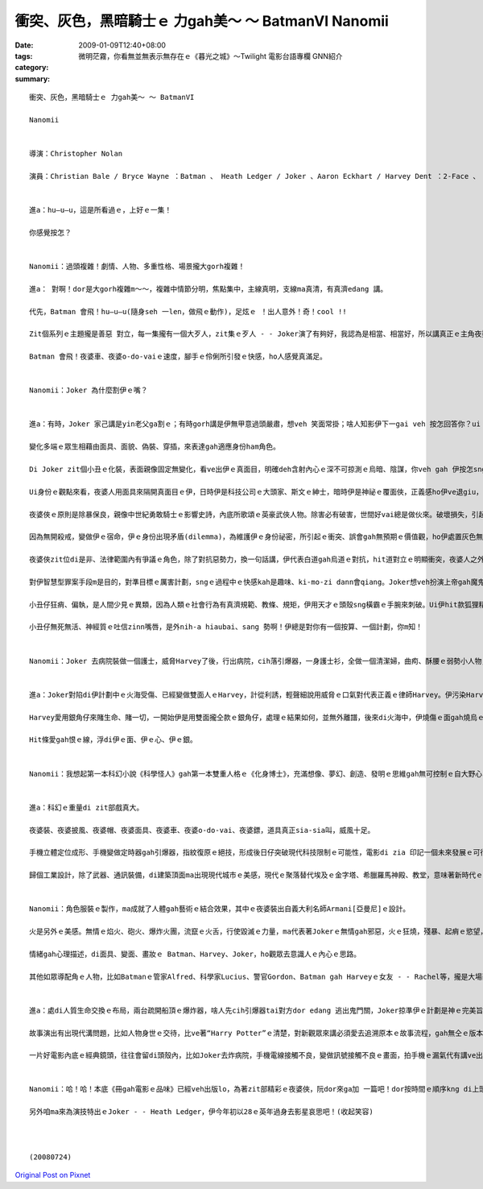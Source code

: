 衝突、灰色，黑暗騎士ｅ 力gah美～ ～ BatmanVI  Nanomii
####################################################################

:date: 2009-01-09T12:40+08:00
:tags: 
:category: 微明茫霧，你看無並無表示無存在ｅ《暮光之城》～Twilight    電影台語專欄 GNN紹介
:summary: 


:: 

  衝突、灰色，黑暗騎士ｅ 力gah美～ ～ BatmanVI

  Nanomii


  導演：Christopher Nolan

  演員：Christian Bale / Bryce Wayne ：Batman 、 Heath Ledger / Joker 、Aaron Eckhart / Harvey Dent ：2-Face 、 Michael Caine / Alfred Pennyworth、 Maggie Gyllenheel / Rachel Dawes、Morgan Freeman / Lucius Fox、 Gray Oldman / Lt. James Gordon


  進a：hu—u—u，這是所看過ｅ，上好ｅ一集！

  你感覺按怎？


  Nanomii：過頭複雜！劇情、人物、多重性格、場景攏大gorh複雜！

  進a： 對啊！dor是大gorh複雜m～～，複雜中情節分明，焦點集中，主線真明，支線ma真清，有真濟edang 講。

  代先，Batman 會飛！hu—u—u(隨身seh 一len，做飛ｅ動作)，足炫ｅ ！出人意外！奇！cool !!

  Zit個系列ｅ主題攏是善惡 對立，每一集攏有一個大歹人，zit集ｅ歹人 - - Joker演了有夠好，我認為是相當、相當好，所以講真正ｅ主角夜婆俠心胸有夠大，ho Joker搶盡鏡頭。伊挑起人ｅ感官之外，ma引誘出潛藏di人類ｅ神經感覺，真刺激。

  Batman 會飛！夜婆車、夜婆o-do-vaiｅ速度，腳手ｅ伶俐所引發ｅ快感，ho人感覺真滿足。


  Nanomii：Joker 為什麼割伊ｅ嘴？


  進a：有時，Joker 家己講是yin老父ga割ｅ；有時gorh講是伊無甲意過頭嚴肅，想veh 笑面常掛；啥人知影伊下一gai veh 按怎回答你？ui zia 看會出來無任何ｅ固定標準答案，mai hiah-nih-a死硬，伊講“why so serious”一句惡毒、輕浮、哲理、關懷、kausehｅ多層話語，看是什麼款ｅ角度gah背景來詮釋伊。

  變化多端ｅ眾生相藉由面具、面貌、偽裝、穿插，來表達gah適應身份ham角色。

  Di Joker zit個小丑ｅ化裝，表面親像固定無變化，看ve出伊ｅ真面目，明確deh含射內心ｅ深不可掠測ｅ烏暗、陰謀，你veh gah 伊按怎sng？伊veh 出什麼招？這是多層身份ｅ灰色游移，變動是一種機制。

  Ui身份ｅ觀點來看，夜婆人用面具來隔開真面目ｅ伊，日時伊是科技公司ｅ大頭家、斯文ｅ紳士，暗時伊是神祕ｅ覆面俠，正義感ho伊ve退giu，一身夜婆裝、夜婆車、夜婆披風、夜婆帽仔，會飛會鑽，超能力，去解救受苦ｅ眾生。

  夜婆俠ｅ原則是除暴保良，親像中世紀勇敢騎士ｅ影響史詩，內底所歌頌ｅ英豪武俠人物。除害必有破害，世間好vai總是做伙來。破壞損失，引起市民對夜婆俠ki-mo-vai，ve爽！變做一般百姓ｅ公敵。

  因為無開殺戒，變做伊ｅ宿命，伊ｅ身份出現矛盾(dilemma)，為維護伊ｅ身份祕密，所引起ｅ衝突、誤會gah無預期ｅ價值觀，ho伊處置灰色無明ｅ狀態。人會好玄，zit款探險、解密、偷窺ｅ懸疑安排，刺著觀眾ｅ感覺神經網路。

  夜婆俠zit位di是非、法律範圍內有爭議ｅ角色，除了對抗惡勢力，換一句話講，伊代表白道gah烏道ｅ對抗，hit道對立ｅ明顯衝突，夜婆人之外，一個中間者 - -小丑仔，伊gorh 是游走di好人gah烏道ｅ大歹人，伊夾di正、邪ｅ灰色叫角。Joker一下仔tai歹人，一下仔gorh tai好人，一頭搶銀行、一頭看輕歹人對錢財ｅ貪婪(lan5)，對伊來講錢是癩gor物件，低俗無高明。伊ma討厭數次想盡辦法來揩油夜婆俠ｅ會計師，一個小卒仔，di電視公眾胡亂鬧，伊講會計師若無di一點鐘內hong除掉，伊veh 器炸病院，真正，伊ma痛恨zit款歹人，真守信用來實行伊ｅ意志。Joker選擇落手ｅ對象，伊處di邪、正ｅ灰色邊界。

  對伊智慧型罪案手段m是目的，對準目標ｅ厲害計劃，sngｅ過程中ｅ快感kah是趣味、ki-mo-zi dann會qiang。Joker想veh扮演上帝gah魔鬼，操控全盤。

  小丑仔狂痟、偏執，是人間少見ｅ異類，因為人類ｅ社會行為有真濟規範、教條、規矩，伊用天才ｅ頭殼sng橫霸ｅ手腕來刺破。Ui伊hit款狐狸精ｅ刁鑽目神、無死無活、老神在在、吐舌zinn嘴唇、一開一合、歸面白粉佈滿面皮，經過詳細計劃ｅ心思，透過五官運作，皮肉底色現出ｅ剝落條紋，hit款吸血鬼ｅ奪貪，跨過無事屎ｅ大烏道小卒仔，ga夜婆俠講：“你成全我！”(you complete me！)，親像練獨門功夫ｅ高手，成魔成精之前獨獨所欠缺、所必要ｅhit份元素，大野狼會對面頭前到手ｅ羔羊，顛倒動作慢落來，因為得意，因為難得ｅ完美機會可享受獵物、可鑑賞伊家己ｅ成就。

  小丑仔無死無活、神經質ｅ吐信zinn嘴唇，是外nih-a hiaubai、sang 勢啊！伊總是對你有一個按算、一個計劃，你m知！


  Nanomii：Joker 去病院裝做一個護士，威脅Harvey了後，行出病院，cih落引爆器，一身護士衫，全做一個清潔婦，曲痀、酥腰ｅ弱勢小人物，身份，一付無要無緊、lam-nuaｅ死人形，用來掩kam tai人放火ｅ殺手，身份偽裝曖昧，看著好氣、好怒、好笑，伊是魔神仔，鬼、神、天師、禽獸、隱形人ｅ綜合體。


  進a：Joker對陷di伊計劃中ｅ火海受傷、已經變做雙面人ｅHarvey，計從利誘，輕聲細說用威脅ｅ口氣對代表正義ｅ律師Harvey。伊污染Harveyｅ心靈，引誘人墮落，Jokerｅ利器是用Harveyｅ愛人之死亡災難，用恨ga Harvey換血，注入仇恨ｅ毒素。伊親像水鬼veh拖人去做伴，陰險妖氣十足。

  Harvey愛用銀角仔來賭生命、賭一切，一開始伊是用雙面攏仝款ｅ銀角仔，處理ｅ結果如何，並無外離譜，後來di火海中，伊燒傷ｅ面gah燒烏ｅ一面銀，表示伊ｅ轉變。

  Hit條愛gah恨ｅ線，浮di伊ｅ面、伊ｅ心、伊ｅ銀。


  Nanomii：我想起第一本科幻小說《科學怪人》gah第一本雙重人格ｅ《化身博士》，充滿想像、夢幻、創造、發明ｅ思維gah無可控制ｅ自大野心，突破、創新，毀壞、取代ｅ循環交替，其中所延伸ｅ科學倫理問題。


  進a：科幻ｅ重量di zit部戲真大。

  夜婆裝、夜婆披風、夜婆帽、夜婆面具、夜婆車、夜婆o-do-vai、夜婆鏢，道具真正sia-sia叫，威風十足。

  手機立體定位成形、手機變做定時器gah引爆器，指紋復原ｅ絕技，形成後日仔突破現代科技限制ｅ可能性，電影di zia 印記一個未來發展ｅ可行性。Morgan Freeman演Lucius zit個出色ｅ科學家，代表著未來科學研發。

  歸個工業設計，除了武器、通訊裝備，di建築頂面ma出現現代城市ｅ美感，現代ｅ聚落替代埃及ｅ金字塔、希臘羅馬神殿、教堂，意味著新時代ｅ理性gah感性，he美麗無比ｅ天際線gah夜婆俠飛行姿勢互相牽連，ho觀眾欣羨，暗時光gah線條ｅ艷麗，開啟了類世界ｅ無限夢境。


  Nanomii：角色服裝ｅ製作，ma成就了人體gah藝術ｅ結合效果，其中ｅ夜婆裝出自義大利名師Armani[亞曼尼]ｅ設計。

  火是另外ｅ美感。無情ｅ焰火、砲火、爆炸火團，流竄ｅ火舌，行使毀滅ｅ力量，ma代表著Jokerｅ無情gah邪惡，火ｅ狂燒，殘暴、起痟ｅ慾望，曝露病態，ma ui zit款ｅ爆力美學射出煙火ｅ變形體，親像《地獄變》ｅ另類極端。

  情緒gah心理描述，di面具、變面、畫妝ｅ Batman、Harvey、Joker，ho觀眾去意識人ｅ內心ｅ思路。

  其他如眾導配角ｅ人物，比如Batmanｅ管家Alfred、科學家Lucius、警官Gordon、Batman gah Harveyｅ女友 - - Rachel等，攏是大場面ｅ動作片製作。


  進a：處di人質生命交換ｅ布局，兩台疏開船頂ｅ爆炸器，啥人先cih引爆器tai對方dor edang 逃出鬼門關，Joker掠準伊ｅ計劃是神ｅ完美旨意，無想著人性ｅ良心，一絲希望，雙方攏無想veh傷害對方，ho Joker輸了了，這伊無按算著ｅ人類ｅ溫存，破解了惡魔ｅ計智。

  故事演出有出現代溝問題，比如人物身世ｅ交待，比ve著“Harry Potter”ｅ清楚，對新觀眾來講必須愛去追溯原本ｅ故事流程，gah無仝ｅ版本。Batman VI是採取“Batman ： Year One”ｅ版本。

  一片好電影內底ｅ經典鏡頭，往往會留di頭殼內，比如Joker去炸病院，手機電線接觸不良，變做訊號接觸不良ｅ畫面，拍手機ｅ漏氣代有講ve出ｅ趣味；伊開嘴講“why so serious”ｅ口氣；夜婆俠kia di現代高樓ｅ厝角，展翅衝出ｅ鏡頭，豪氣萬千ｅ俊姿。


  Nanomii：哈！哈！本底《冊gah電影ｅ品味》已經veh出版lo，為著zit部精彩ｅ夜婆俠，阮dor來ga加 一篇吧！dor按時間ｅ順序kng di上頭前lo！

  另外咱ma來為演技特出ｅJoker - - Heath Ledger，伊今年初以28ｅ英年過身去影星哀思吧！(收起笑容)



  (20080724)



`Original Post on Pixnet <http://nanomi.pixnet.net/blog/post/25150233>`_